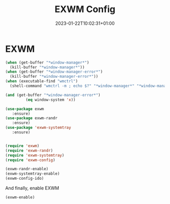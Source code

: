 #+TITLE: EXWM Config
#+DATE: 2023-01-22T10:02:31+01:00
#+DRAFT: true
#+TAGS[]: emacs config exwm
#+PROPERTY: header-args:emacs-lisp :comments link

* EXWM

#+NAME: can-enable-exwm
#+begin_src emacs-lisp
(when (get-buffer "*window-manager*")
  (kill-buffer "*window-manager*"))
(when (get-buffer "*window-manager-error*")
  (kill-buffer "*window-manager-error*"))
(when (executable-find "wmctrl")
  (shell-command "wmctrl -m ; echo $?" "*window-manager*" "*window-manager-error*"))

(and (get-buffer "*window-manager-error*")
         (eq window-system 'x))
#+end_src


  #+begin_src emacs-lisp 
(use-package exwm
   :ensure)
(use-package exwm-randr
   :ensure)
(use-package 'exwm-systemtray
   :ensure)


(require 'exwm)
(require 'exwm-randr)
(require 'exwm-systemtray)
(require 'exwm-config)
#+end_src

#+begin_src emacs-lisp
(exwm-randr-enable)
(exwm-systemtray-enable)
(exwm-config-ido)
#+end_src


And finally, enable EXWM
#+begin_src emacs-lisp
(exwm-enable)
  #+end_src

